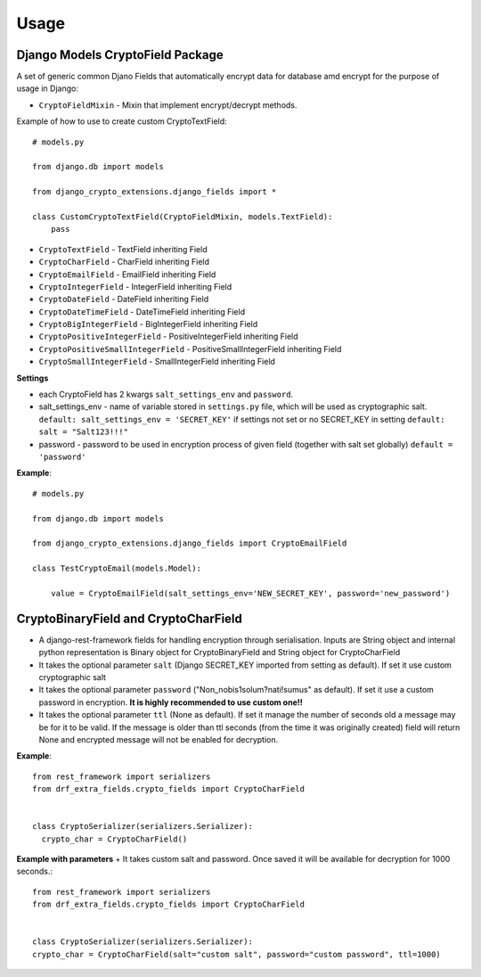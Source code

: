 .. _usage:

Usage
=====

Django Models CryptoField Package
---------------------------------------
A set of generic common Djano Fields that automatically encrypt data for database amd encrypt for the purpose of usage in Django:

+ ``CryptoFieldMixin`` - Mixin that implement encrypt/decrypt methods.

Example of how to use to create custom CryptoTextField::

        # models.py

        from django.db import models

        from django_crypto_extensions.django_fields import *

        class CustomCryptoTextField(CryptoFieldMixin, models.TextField):
            pass

+ ``CryptoTextField`` - TextField inheriting Field
+ ``CryptoCharField`` - CharField inheriting Field
+ ``CryptoEmailField`` - EmailField inheriting Field
+ ``CryptoIntegerField`` - IntegerField inheriting Field
+ ``CryptoDateField`` - DateField inheriting Field
+ ``CryptoDateTimeField`` - DateTimeField inheriting Field
+ ``CryptoBigIntegerField`` - BigIntegerField inheriting Field
+ ``CryptoPositiveIntegerField`` - PositiveIntegerField inheriting Field
+ ``CryptoPositiveSmallIntegerField`` - PositiveSmallIntegerField inheriting Field
+ ``CryptoSmallIntegerField`` - SmallIntegerField inheriting Field

**Settings**

+ each CryptoField has 2 kwargs ``salt_settings_env`` and ``password``.
+ salt_settings_env - name of variable stored in ``settings.py`` file, which will be used as cryptographic salt. ``default: salt_settings_env = 'SECRET_KEY'`` if settings not set or no SECRET_KEY in setting ``default: salt = "Salt123!!!"``
+ password - password to be used in encryption process of given field (together with salt set globally) ``default = 'password'``

**Example**::

    # models.py

    from django.db import models

    from django_crypto_extensions.django_fields import CryptoEmailField

    class TestCryptoEmail(models.Model):

        value = CryptoEmailField(salt_settings_env='NEW_SECRET_KEY', password='new_password')


CryptoBinaryField and CryptoCharField
---------------------------------------

+ A django-rest-framework fields for handling encryption through serialisation. Inputs are String object and internal python representation is Binary object for CryptoBinaryField and String object for CryptoCharField

+ It takes the optional parameter ``salt`` (Django SECRET_KEY imported from setting as default). If set it use custom cryptographic salt
+ It takes the optional parameter ``password`` ("Non_nobis1solum?nati!sumus" as default). If set it use a custom password in encryption. **It is highly recommended to use custom one!!**
+ It takes the optional parameter ``ttl`` (None as default). If set it manage the number of seconds old a message may be for it to be valid. If the message is older than ttl seconds (from the time it was originally created) field will return None and encrypted message will not be enabled for decryption.

**Example**::

    from rest_framework import serializers
    from drf_extra_fields.crypto_fields import CryptoCharField


    class CryptoSerializer(serializers.Serializer):
      crypto_char = CryptoCharField()

**Example with parameters**
+ It takes custom salt and password. Once saved it will be available for decryption for 1000 seconds.::

    from rest_framework import serializers
    from drf_extra_fields.crypto_fields import CryptoCharField


    class CryptoSerializer(serializers.Serializer):
    crypto_char = CryptoCharField(salt="custom salt", password="custom password", ttl=1000)


